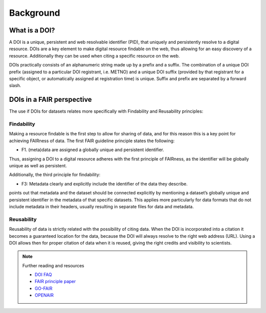 Background
""""""""""

What is a DOI?
==============

A DOI is a unique, persistent and web resolvable identifier (PID), that uniquely and persistently resolve to a digital resource. 
DOIs are a key element to make digital resource findable on the web, thus allowing for an easy discovery of a resource. Additionally 
they can be used when citing a specific resource on the web. 

DOIs practically consists of an alphanumeric string made up by a prefix and a suffix. The combination of a unique DOI prefix (assigned 
to a particular DOI registrant, i.e. METNO) and a unique DOI suffix (provided by that registrant for a specific object, or automatically 
assigned at registration time) is unique. Suffix and prefix are separated by a forward slash. 

DOIs in a FAIR perspective
==========================

The use if DOIs for datasets relates more specifically with Findability and Reusability principles: 

Findability
-----------
Making a resource findable is the first step to allow for sharing of data, and for this reason this is a key point for achieving FAIRness of data. 
The first FAIR guideline principle states the following: 

- F1. (meta)data are assigned a globally unique and persistent identifier.

Thus, assigning a DOI to a digital resource adheres with the first principle of FAIRness, as the identifier will be globally unique as well as persistent.

Additionally, the third principle for findability: 

- F3: Metadata clearly and explicitly include the identifier of the data they describe.

points out that metadata and the dataset should be connected explicitly by mentioning a dataset’s globally unique and persistent identifier in the metadata of that 
specific datasets. This applies more particularly for data formats that do not include metadata in their headers, usually resulting in separate files for data and
metadata. 

Reusability
-----------
Reusability of data is strictly related with the possibility of citing data. When the DOI is incorporated into a citation it becomes a guaranteed location for the 
data, because the DOI will always resolve to the right web address (URL). Using a DOI allows then for proper citation of data when it is reused, giving the right 
credits and visibility to scientists. 

.. note:: Further reading and resources

 - `DOI FAQ <https://www.doi.org/faq.html>`_
 - `FAIR principle paper <https://doi.org/10.1038/sdata.2016.18>`_ 
 - `GO-FAIR <https://www.go-fair.org/fair-principles/>`_ 
 - `OPENAIR <https://www.openaire.eu/how-to-make-your-data-fair>`_

